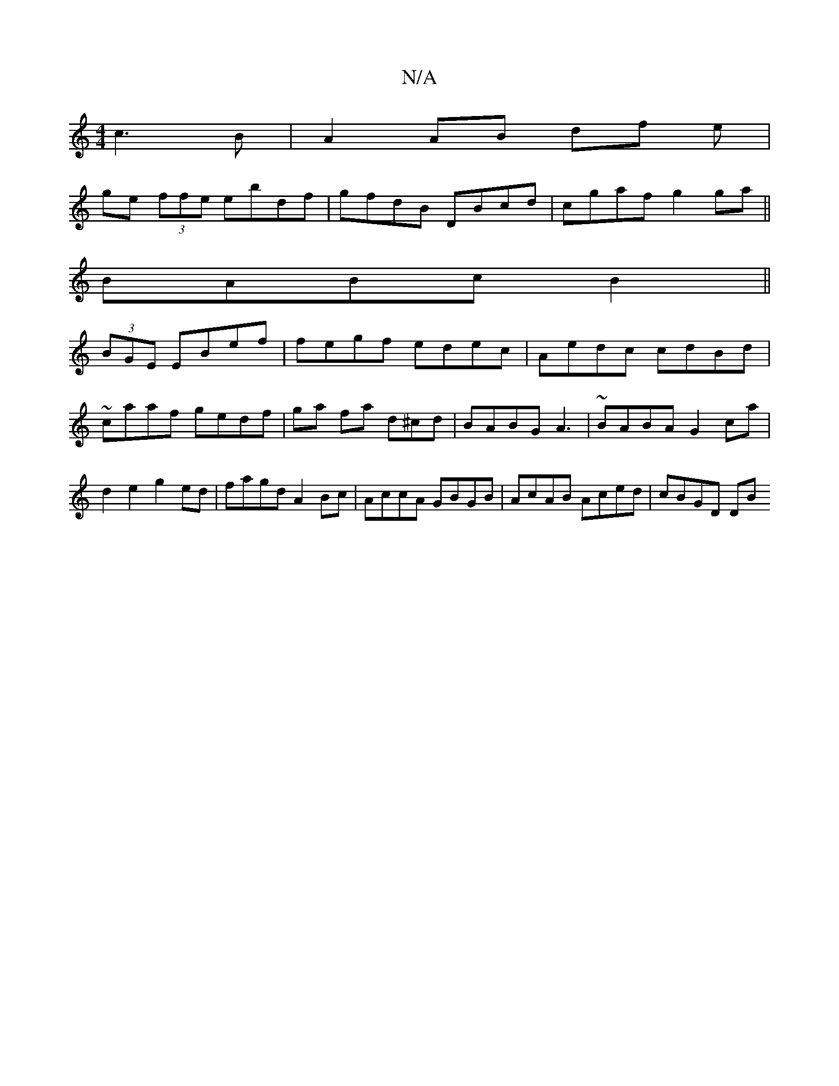 X:1
T:N/A
M:4/4
R:N/A
K:Cmajor
2 c3B| A2 AB df (3e|
ge (3ffe ebdf | gfdB DBcd|cgaf g2ga ||
BABc B2 ||
(3BGE EBef | fegf edec | Aedc cdBd |~caaf gedf | ga fa d^cd|BABG A3|~BABA G2ca|d2 e2 g2ed|fagd A2 Bc|AccA GBGB|AcAB Aced|cBGD DB~